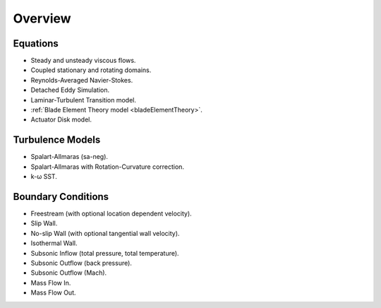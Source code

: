 .. _capabilities:

.. |omega|    unicode:: U+03C9 .. OMEGA SIGN
   :ltrim:

Overview
============

Equations
---------

- Steady and unsteady viscous flows.
- Coupled stationary and rotating domains.
- Reynolds-Averaged Navier-Stokes.
- Detached Eddy Simulation.
- Laminar-Turbulent Transition model.
- :ref:`Blade Element Theory model <bladeElementTheory>`.
- Actuator Disk model.

Turbulence Models
-----------------

- Spalart-Allmaras (sa-neg).
- Spalart-Allmaras with Rotation-Curvature correction.
- k- |omega| SST. 

Boundary Conditions
-------------------

- Freestream (with optional location dependent velocity).
- Slip Wall.
- No-slip Wall (with optional tangential wall velocity).
- Isothermal Wall.
- Subsonic Inflow (total pressure, total temperature).
- Subsonic Outflow (back pressure).
- Subsonic Outflow (Mach).
- Mass Flow In.
- Mass Flow Out.
